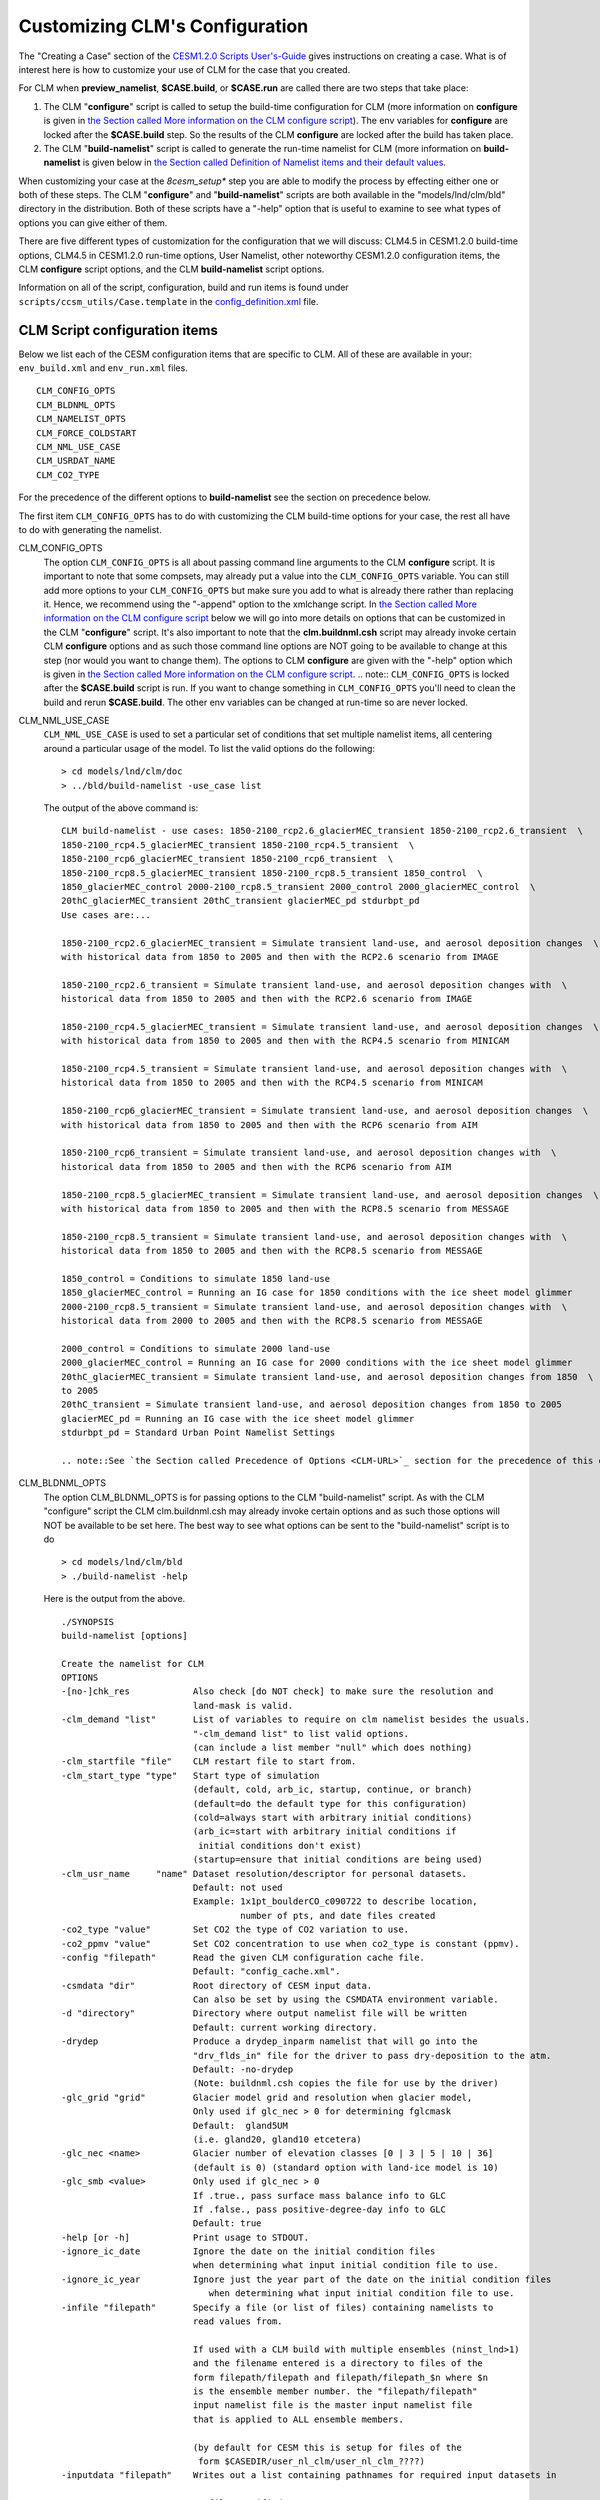 .. _configuring-clm:

*******************************
Customizing CLM's Configuration
*******************************

The "Creating a Case" section of the `CESM1.2.0 Scripts User's-Guide <link-CESM-UG>`_ gives instructions on creating a case. What is of interest here is how to customize your use of CLM for the case that you created.

For CLM when **preview_namelist**, **$CASE.build**, or **$CASE.run** are called there are two steps that take place:

1. The CLM "**configure**" script is called to setup the build-time configuration for CLM (more information on **configure** is given in `the Section called More information on the CLM configure script <CLM-URL>`_). The env variables for **configure** are locked after the **$CASE.build** step. So the results of the CLM **configure** are locked after the build has taken place.

2. The CLM "**build-namelist**" script is called to generate the run-time namelist for CLM (more information on **build-namelist** is given below in `the Section called Definition of Namelist items and their default values <CLM-URL>`_.

When customizing your case at the *8cesm_setup** step you are able to modify the process by effecting either one or both of these steps. The CLM "**configure**" and "**build-namelist**" scripts are both available in the "models/lnd/clm/bld" directory in the distribution. Both of these scripts have a "-help" option that is useful to examine to see what types of options you can give either of them.

There are five different types of customization for the configuration that we will discuss: CLM4.5 in CESM1.2.0 build-time options, CLM4.5 in CESM1.2.0 run-time options, User Namelist, other noteworthy CESM1.2.0 configuration items, the CLM **configure** script options, and the CLM **build-namelist** script options.

Information on all of the script, configuration, build and run items is found under ``scripts/ccsm_utils/Case.template`` in the `config_definition.xml <CLM-URL>`_ file.

================================
 CLM Script configuration items
================================

Below we list each of the CESM configuration items that are specific to CLM. All of these are available in your: ``env_build.xml`` and ``env_run.xml`` files.
::

   CLM_CONFIG_OPTS
   CLM_BLDNML_OPTS
   CLM_NAMELIST_OPTS
   CLM_FORCE_COLDSTART
   CLM_NML_USE_CASE
   CLM_USRDAT_NAME
   CLM_CO2_TYPE

For the precedence of the different options to **build-namelist** see the section on precedence below.

The first item ``CLM_CONFIG_OPTS`` has to do with customizing the CLM build-time options for your case, the rest all have to do with generating the namelist.

CLM_CONFIG_OPTS
  The option ``CLM_CONFIG_OPTS`` is all about passing command line arguments to the CLM **configure** script. 
  It is important to note that some compsets, may already put a value into the ``CLM_CONFIG_OPTS`` variable. 
  You can still add more options to your ``CLM_CONFIG_OPTS`` but make sure you add to what is already there rather than replacing it. 
  Hence, we recommend using the "-append" option to the xmlchange script. 
  In `the Section called More information on the CLM configure script <CLM-URL>`_ below we will go into more details on options that can be customized in the CLM "**configure**" script. 
  It's also important to note that the **clm.buildnml.csh** script may already invoke certain CLM **configure** options and as such those command line options are NOT going to be available to change at this step (nor would you want to change them). 
  The options to CLM **configure** are given with the "-help" option which is given in `the Section called More information on the CLM configure script <CLM-URL>`_.
  .. note:: ``CLM_CONFIG_OPTS`` is locked after the **$CASE.build** script is run. If you want to change something in ``CLM_CONFIG_OPTS`` you'll need to clean the build and rerun **$CASE.build**. The other env variables can be changed at run-time so are never locked.

CLM_NML_USE_CASE
  ``CLM_NML_USE_CASE`` is used to set a particular set of conditions that set multiple namelist items, all centering around a particular usage of the model. To list the valid options do the following:
  ::

     > cd models/lnd/clm/doc
     > ../bld/build-namelist -use_case list

  The output of the above command is:
  ::

     CLM build-namelist - use cases: 1850-2100_rcp2.6_glacierMEC_transient 1850-2100_rcp2.6_transient  \ 
     1850-2100_rcp4.5_glacierMEC_transient 1850-2100_rcp4.5_transient  \ 
     1850-2100_rcp6_glacierMEC_transient 1850-2100_rcp6_transient  \ 
     1850-2100_rcp8.5_glacierMEC_transient 1850-2100_rcp8.5_transient 1850_control  \ 
     1850_glacierMEC_control 2000-2100_rcp8.5_transient 2000_control 2000_glacierMEC_control  \ 
     20thC_glacierMEC_transient 20thC_transient glacierMEC_pd stdurbpt_pd
     Use cases are:...
     
     1850-2100_rcp2.6_glacierMEC_transient = Simulate transient land-use, and aerosol deposition changes  \ 
     with historical data from 1850 to 2005 and then with the RCP2.6 scenario from IMAGE
     
     1850-2100_rcp2.6_transient = Simulate transient land-use, and aerosol deposition changes with  \ 
     historical data from 1850 to 2005 and then with the RCP2.6 scenario from IMAGE
     
     1850-2100_rcp4.5_glacierMEC_transient = Simulate transient land-use, and aerosol deposition changes  \ 
     with historical data from 1850 to 2005 and then with the RCP4.5 scenario from MINICAM
     
     1850-2100_rcp4.5_transient = Simulate transient land-use, and aerosol deposition changes with  \ 
     historical data from 1850 to 2005 and then with the RCP4.5 scenario from MINICAM
     
     1850-2100_rcp6_glacierMEC_transient = Simulate transient land-use, and aerosol deposition changes  \ 
     with historical data from 1850 to 2005 and then with the RCP6 scenario from AIM
     
     1850-2100_rcp6_transient = Simulate transient land-use, and aerosol deposition changes with  \ 
     historical data from 1850 to 2005 and then with the RCP6 scenario from AIM
     
     1850-2100_rcp8.5_glacierMEC_transient = Simulate transient land-use, and aerosol deposition changes  \ 
     with historical data from 1850 to 2005 and then with the RCP8.5 scenario from MESSAGE
     
     1850-2100_rcp8.5_transient = Simulate transient land-use, and aerosol deposition changes with  \ 
     historical data from 1850 to 2005 and then with the RCP8.5 scenario from MESSAGE
   
     1850_control = Conditions to simulate 1850 land-use
     1850_glacierMEC_control = Running an IG case for 1850 conditions with the ice sheet model glimmer
     2000-2100_rcp8.5_transient = Simulate transient land-use, and aerosol deposition changes with  \ 
     historical data from 2000 to 2005 and then with the RCP8.5 scenario from MESSAGE
   
     2000_control = Conditions to simulate 2000 land-use
     2000_glacierMEC_control = Running an IG case for 2000 conditions with the ice sheet model glimmer
     20thC_glacierMEC_transient = Simulate transient land-use, and aerosol deposition changes from 1850  \ 
     to 2005
     20thC_transient = Simulate transient land-use, and aerosol deposition changes from 1850 to 2005
     glacierMEC_pd = Running an IG case with the ice sheet model glimmer
     stdurbpt_pd = Standard Urban Point Namelist Settings

     .. note::See `the Section called Precedence of Options <CLM-URL>`_ section for the precedence of this option relative to the others.

CLM_BLDNML_OPTS
  The option CLM_BLDNML_OPTS is for passing options to the CLM "build-namelist" script. 
  As with the CLM "configure" script the CLM clm.buildnml.csh may already invoke certain options and as such those options will NOT be available to be set here. The best way to see what options can be sent to the "build-namelist" script is to do
  ::

     > cd models/lnd/clm/bld
     > ./build-namelist -help

  Here is the output from the above.
  ::

     ./SYNOPSIS
     build-namelist [options]

     Create the namelist for CLM
     OPTIONS
     -[no-]chk_res            Also check [do NOT check] to make sure the resolution and 
                              land-mask is valid.
     -clm_demand "list"       List of variables to require on clm namelist besides the usuals.
                              "-clm_demand list" to list valid options.
                              (can include a list member "null" which does nothing)
     -clm_startfile "file"    CLM restart file to start from.
     -clm_start_type "type"   Start type of simulation 
                              (default, cold, arb_ic, startup, continue, or branch)
                              (default=do the default type for this configuration)
                              (cold=always start with arbitrary initial conditions)
                              (arb_ic=start with arbitrary initial conditions if 
                               initial conditions don't exist)
                              (startup=ensure that initial conditions are being used)
     -clm_usr_name     "name" Dataset resolution/descriptor for personal datasets. 
                              Default: not used
                              Example: 1x1pt_boulderCO_c090722 to describe location,
                                       number of pts, and date files created
     -co2_type "value"        Set CO2 the type of CO2 variation to use.
     -co2_ppmv "value"        Set CO2 concentration to use when co2_type is constant (ppmv).
     -config "filepath"       Read the given CLM configuration cache file. 
                              Default: "config_cache.xml".
     -csmdata "dir"           Root directory of CESM input data.
                              Can also be set by using the CSMDATA environment variable.
     -d "directory"           Directory where output namelist file will be written
                              Default: current working directory.
     -drydep                  Produce a drydep_inparm namelist that will go into the
                              "drv_flds_in" file for the driver to pass dry-deposition to the atm.
                              Default: -no-drydep
                              (Note: buildnml.csh copies the file for use by the driver)
     -glc_grid "grid"         Glacier model grid and resolution when glacier model, 
                              Only used if glc_nec > 0 for determining fglcmask 
                              Default:  gland5UM
                              (i.e. gland20, gland10 etcetera)
     -glc_nec <name>          Glacier number of elevation classes [0 | 3 | 5 | 10 | 36] 
                              (default is 0) (standard option with land-ice model is 10)
     -glc_smb <value>         Only used if glc_nec > 0
                              If .true., pass surface mass balance info to GLC
                              If .false., pass positive-degree-day info to GLC
                              Default: true
     -help [or -h]            Print usage to STDOUT.
     -ignore_ic_date          Ignore the date on the initial condition files
                              when determining what input initial condition file to use.
     -ignore_ic_year          Ignore just the year part of the date on the initial condition files 
                                 when determining what input initial condition file to use.
     -infile "filepath"       Specify a file (or list of files) containing namelists to 
                              read values from. 

                              If used with a CLM build with multiple ensembles (ninst_lnd>1)
                              and the filename entered is a directory to files of the
                              form filepath/filepath and filepath/filepath_$n where $n
                              is the ensemble member number. the "filepath/filepath"
                              input namelist file is the master input namelist file
                              that is applied to ALL ensemble members.

                              (by default for CESM this is setup for files of the
                               form $CASEDIR/user_nl_clm/user_nl_clm_????)
     -inputdata "filepath"    Writes out a list containing pathnames for required input datasets in

                                 file specified.
     -irrig "value"           If .true. turn irrigation on with namelist logical irrigate (for CLM4.5 physics)
                              (requires crop to be on in the clm configuration) 
                              Seek surface datasets with irrigation turned on.  (for CLM4.0 physics)
                              Default: .false.
     -l_ncpl "LND_NCPL"       Number of CLM coupling time-steps in a day.
     -lnd_frac "domainfile"   Land fraction file (the input domain file)
     -mask "landmask"         Type of land-mask (default, navy, gx3v5, gx1v5 etc.)
                              "-mask list" to list valid land masks.
     -namelist "namelist"     Specify namelist settings directly on the commandline by supplying 
                              a string containing FORTRAN namelist syntax, e.g.,
                                 -namelist "&clm_inparm dt=1800 /"
     -no-megan                DO NOT PRODUCE a megan_emis_nl namelist that will go into the
                              "drv_flds_in" file for the driver to pass VOCs to the atm.
                              MEGAN (Model of Emissions of Gases and Aerosols from Nature)
                              (Note: buildnml.csh copies the file for use by the driver)
     -[no-]note               Add note to output namelist  [do NOT add note] about the
                              arguments to build-namelist.
     -rcp "value"             Representative concentration pathway (rcp) to use for 
                              future scenarios.
                              "-rcp list" to list valid rcp settings.
     -res "resolution"        Specify horizontal grid.  Use nlatxnlon for spectral grids;
                              dlatxdlon for fv grids (dlat and dlon are the grid cell size
    			      in degrees for latitude and longitude respectively)
                              "-res list" to list valid resolutions.
     -s                       Turns on silent mode - only fatal messages issued.
     -sim_year "year"         Year to simulate for input datasets 
                              (i.e. 1850, 2000, 1850-2000, 1850-2100)
                              "-sim_year list" to list valid simulation years
     -bgc_spinup "on|off"     CLM 4.5 Only. For CLM 4.0, spinup is controlled from configure.
                              Turn on given spinup mode for BGC setting of CN
                              on : Turn on Accelerated Decomposition (spinup_state = 1)
                              off : run in normal mode (spinup_state = 0)

                              Default is off.

                              Spinup is now a two step procedure. First, run the model
                              with spinup = "on". Then run the model for a while with
                              spinup = "off". The exit spinup step happens automatically
                              on the first timestep when using a restart file from spinup
                              mode.

                              The spinup state is saved to the restart file.
                              If the values match between the model and the restart 
                              file it proceeds as directed. 

                              If the restart file is in spinup mode and the model is in
                              normal mode, then it performs the exit spinup step 
                              and proceeds in normal mode after that. 

                              If the restart file has normal mode and the model is in 
                              spinup, then it enters spinup. This is useful if you change
                              a parameter and want to rapidly re-equilibrate without doing
                              a cold start.

     -test                    Enable checking that input datasets exist on local filesystem.
     -verbose [or -v]         Turn on verbose echoing of informational messages.
     -use_case "case"         Specify a use case which will provide default values.
                              "-use_case list" to list valid use-cases.
     -version                 Echo the SVN tag name used to check out this CLM distribution.



     Note: The precedence for setting the values of namelist variables is (highest to lowest):
      0. namelist values set by specific command-line options, like, -d, -sim_year
             (i.e.  CLM_BLDNML_OPTS env_run variable)
      1. values set on the command-line using the -namelist option,
             (i.e. CLM_NAMELIST_OPTS env_run variable)
      2. values read from the file(s) specified by -infile,
             (i.e.  user_nl_clm files)
      3. datasets from the -clm_usr_name option,
             (i.e.  CLM_USRDAT_NAME env_run variable)
      4. values set from a use-case scenario, e.g., -use_case
             (i.e.  CLM_NML_USE_CASE env_run variable)
      5. values from the namelist defaults file.


The **clm.buildnml.csh** script already sets the resolution and mask as well as the CLM **configure** file, and defines an input namelist and namelist input file, and the output namelist directory, and sets the start-type (from ``RUN_TYPE``), namelist options (from ``CLM_NAMELIST_OPTS``), co2_ppmv (from ``CCSM_CO2_PPMV``, co2_type (from ``CLM_CO2_TYPE``), lnd_frac (from ``LND_DOMAIN_PATH`` and ``LND_DOMAIN_FILE``), l_ncpl (from ``LND_NCPL``, glc_grid, glc_smb, glc_nec (from ``GLC_GRID``, ``GLC_SMB``, and ``GLC_NEC``), and "clm_usr_name" is set (to ``CLM_USRDAT_NAME >``when the grid is set to ``CLM_USRDAT_NAME``. 
Hence only the following different options can be set:

1. 
-bgc_spinup

#. -chk_res

#. -clm_demand

#. -drydep

#. -ignore_ic_date

#. -ignore_ic_year

#. -irrig

#. -no-megan

#. -note

#. -rcp

#. -sim_year

#. -verbose


"-bgc_spinup" is an option only available for CLM4.5 for any configuration when CN is turned on (so either CLMCN or CLMBGC). It can be set to "on" or "off". If "on" the model will go into Accelerated Decomposition mode, while for "off" (the default) it will have standard decomposition rates. If you are starting up from initial condition files the model will check what mode the initial condition file is in and do the appropriate action on the first time-step to change the Carbon pools to the appropriate spinup setting. See `the Section called Spinning up the CLM4.5 biogeochemistry (CLMBGC spinup) in Chapter 4 <CLM-URL>`_ for an example using this option.

"-chk_res" ensures that the resolution chosen is supported by CLM. If the resolution is NOT supported it will cause the CLM **build-namelist** to abort when run. So when either **preview_namelist**, **$CASE.build** or **$CASE.run** is executed it will abort early. Since, the CESM scripts only support certain resolutions anyway, in general this option is NOT needed in the context of running CESM cases.

"-clm_demand" asks the **build-namelist** step to require that the list of variables entered be set. Typically, this is used to require that optional filenames be used and ensure they are set before continuing. For example, you may want to require that fpftdyn be set to get dynamically changing vegetation types. To do this you would do the following.
::

   > ./xmlchange CLM_BLDNML_OPTS="-clm_demand fpftdyn"``

To see a list of valid variables that you could set do this:
::

   > cd models/lnd/clm/doc
   > ../bld/build-namelist -clm_demand list


.. note:: Using a 20th-Century transient compset or the ``20thC_transient`` use-case using ``CLM_NML_USE_CASE`` would set this as well, but would also use dynamic nitrogen and aerosol deposition files, so using ``-clm_demand`` would be a way to get *just* dynamic vegetation types and NOT the other files as well.

"-drydep" adds the dry-deposition namelist to the driver. This is a driver namelist, but adding the option here has CLM **build-namelist** create the ``drv_flds_in`` file that the driver will copy over and use. Invoking this option does have an impact on performance even for I compsets and will slow the model down. It's also only useful when running with an active atmosphere model that makes use of this information.

"-ignore_ic_date" ignores the Initial Conditions (IC) date completely for finding initial condition files to startup from. Without this option or the "-ignore_ic_year" option below, the date of the file comes into play.

"-ignore_ic_year" ignores the Initial Conditions (IC) year for finding initial condition files to startup from. The date is used, but the year is ignored. Without this option or the "-ignore_ic_date" option below, the date and year of the file comes into play.

When "-irrig" is used **build-namelist** will try to find surface datasets that have the irrigation model enabled.

"no-megan" means do NOT add the MEGAN model Biogenic Volatile Organic Compounds (BVOC) namelist to the driver. This namelist is created by default, so normally this WILL be done. This is a driver namelist, so unless "no-megan" is specified the CLM **build-namelist** will create the ``drv_flds_in`` file that the driver will copy over and use (if you are running with CAM and CAM produces this file as well, it's file will have precedence).

"-note" adds a note to the bottom of the namelist file, that gives the details of how **build-namelist** was called, giving the specific command-line options given to it.

"-rcp" is used to set the representative concentration pathway for the future scenarios you want the data-sets to simulate conditions for, in the input datasets. To list the valid options do the following:
::

   > cd models/lnd/clm/doc
   > ../bld/build-namelist -rcp list

"-sim_year" is used to set the simulation year you want the data-sets to simulate conditions for in the input datasets. The simulation "year" can also be a range of years in order to do simulations with changes in the dataset values as the simulation progresses. To list the valid options do the following:
::

   > cd models/lnd/clm/doc
   > ../bld/build-namelist -sim_year list

``CLM_NAMELIST_OPTS`` 
  passes namelist items into one of the CLM namelists.

  .. note:: For character namelist items you need to use "&apos;" as quotes for strings so that the scripts don't get confused with other quotes they use.

  Example, you want to set ``hist_dov2xy`` to ``.false.`` so that you get vector output to your history files. To do so edit ``env_run.xml`` and add a setting for ``hist_dov2xy``. So do the following:
  ::

     > ./xmlchange CLM_NAMELIST_OPTS="hist_dov2xy=.false."

  Example, you want to set ``hist_fincl1`` to add the variable 'HK' to your history files. To do so edit ``env_run.xml`` and add a setting for ``hist_fincl1``. So do the following:
  ::
  
     > ./xmlchange CLM_NAMELIST_OPTS="hist_fincl1=&apos;HK&apos;"

  For a list of the history fields available see `CLM History Fields <CLM-URL>`_.

  .. note::See `the Section called Precedence of Options <CLM-URL>`_ section for the precedence of this option relative to the others.

``CLM_FORCE_COLDSTART`` 
   when set to on, *requires* that your simulation do a cold start from arbitrary initial conditions. If this is NOT set, it will use an initial condition file if it can find an appropriate one, and otherwise do a cold start. ``CLM_FORCE_COLDSTART`` is a good way to ensure that you are doing a cold start if that is what you want to do.

``CLM_USRDAT_NAME`` 
   Provides a way to enter your own datasets into the namelist. 
   The files you create must be named with specific naming conventions outlined in: `the Section called Creating your own single-point/regional surface datasets in Chapter 5 <CLM-URL>`_. 
   To see what the expected names of the files are, use the **queryDefaultNamelist.pl** to see what the names will need to be. 
   For example if your ``CLM_USRDAT_NAME`` will be "1x1_boulderCO", with a "navy" land-mask, constant simulation year range, for 1850, the following will list what your filenames should be:
   ::

      > cd models/lnd/clm/bld
      > queryDefaultNamelist.pl -usrname "1x1_boulderCO" -options mask=navy,sim_year=1850,sim_year_range="constant"  -csmdata $CSMDATA

      An example of using ``CLM_USRDAT_NAME`` for a simulation is given in `Example 5-4 <CLM-URL>`_.

   .. note: See `the Section called Precedence of Options <CLM-URL>`_ section for the precedence of this option relative to the others.

``CLM_CO2_TYPE`` 
   sets the type of input CO2 for either "constant", "diagnostic" or prognostic". 
   If "constant" the value from ``CCSM_CO2_PPMV`` will be used. 
   If "diagnostic" or "prognostic" the values MUST be sent from the atmosphere model. 
   For more information on how to send CO2 from the data atmosphere model see `the Section called Running stand-alone CLM with transient historical CO2 concentration in Chapter 4 <CLM-URL>`_.

===============
 User Namelist
===============

``CLM_NAMELIST_OPTS`` as described above allows you to set any extra namelist items you would like to appear in your namelist. However, it only allows you a single line to enter namelist items, and strings must be quoted with &apos; which is a bit awkward. If you have a long list of namelist items you want to set (such as a long list of history fields) a convenient way to do it is to add to the ``user_nl_clm`` that is created after the **cesm_setup** command runs. The file needs to be in valid FORTRAN namelist format (with the exception that the namelist name &namelist and the end of namelist marker "/" are excluded". The **preview_namelist** or **$CASE.run** step will abort if there are syntax errors. All the variable names must be valid and the values must be valid for the datatype and any restrictions for valid values for that variable. Here's an example ``user_nl_clm`` namelist that sets a bunch of history file related items, to create output history files monthly, daily, every six and 1 hours.

----------------------------------
Example: user_nl_clm namelist file
----------------------------------

::

   !----------------------------------------------------------------------------------
   ! Users should add all user specific namelist changes below in the form of
   ! namelist_var = new_namelist_value
   !
   ! Include namelist variables for drv_flds_in ONLY if -megan and/or -drydep options
   ! are set in the CLM_NAMELIST_OPTS env variable.
   !
   ! EXCEPTIONS:
   ! Set co2_ppmv           with CCSM_CO2_PPMV                      option
   ! Set dtime              with L_NCPL                             option
   ! Set fatmlndfrc         with LND_DOMAIN_PATH/LND_DOMAIN_FILE    options
   ! Set finidat            with RUN_REFCASE/RUN_REFDATE/RUN_REFTOD options for hybrid or branch cases
   !                        (includes $inst_string for multi-ensemble cases)
   ! Set glc_grid           with GLC_GRID                           option
   ! Set glc_smb            with GLC_SMB                            option
   ! Set maxpatch_glcmec    with GLC_NEC                            option
   !----------------------------------------------------------------------------------
   hist_fincl2    = 'TG','TBOT','FIRE','FIRA','FLDS','FSDS',
                    'FSR','FSA','FGEV','FSH','FGR','TSOI',
		    'ERRSOI','BUILDHEAT','SABV','SABG',
		    'FSDSVD','FSDSND','FSDSVI','FSDSNI',
		    'FSRVD','FSRND','FSRVI','FSRNI',
		    'TSA','FCTR','FCEV','QBOT','RH2M','H2OSOI',
                    'H2OSNO','SOILLIQ','SOILICE', 
                    'TSA_U', 'TSA_R',
                    'TREFMNAV_U', 'TREFMNAV_R',
                    'TREFMXAV_U', 'TREFMXAV_R',
                    'TG_U', 'TG_R',
                    'RH2M_U', 'RH2M_R',
                    'QRUNOFF_U', 'QRUNOFF_R',
                    'SoilAlpha_U',
                    'Qanth', 'SWup', 'LWup', 'URBAN_AC', 'URBAN_HEAT'
   hist_fincl3 = 'TG:I', 'FSA:I', 'SWup:I', 'URBAN_AC:I', 'URBAN_HEAT:I',
                 'TG_U:I', 'TG_R:I',
   hist_fincl4 = 'TG', 'FSA', 'SWup', 'URBAN_AC', 'URBAN_HEAT'
   hist_mfilt  = 1, 30,  28, 24
   hist_nhtfrq = 0, -24, -6, -1


**Note:** The comments at the top are some guidance given in the default user_nl_clm and just give some guidance on how to set variables and use the file.

**Note:** See `the Section called Precedence of Options <CLM-link>`_ section for the precedence of this option relative to the others.

**Note:** You do NOT need to specify the namelist group that the variables are in because the CLM **build-namelist** knows the namelist that specific variable names belong to, and it puts them there.

Obviously, all of this would be difficult to put in the CLM_NAMELIST_OPTS variable, especially having to put &apos; around all the character strings. For more information on the namelist variables being set here and what they mean, see the section on CLM namelists below, as well as the namelist definition that gives details on each variable.

---------------------
Precedence of Options
---------------------

Note: The precedence for setting the values of namelist variables with the different env_build.xml, env_run.xml options is (highest to lowest):

1. Namelist values set by specific command-line options, like, -d, -sim_year (i.e. CLM_BLDNML_OPTS env_build.xml variable)

#. Values set on the command-line using the -namelist option, (i.e. CLM_NAMELIST_OPTS env_run.xml variable)

#. Values read from the file specified by -infile, (i.e. user_nl_clm file)

#. Datasets from the -clm_usr_name option, (i.e. CLM_USRDAT_NAME env_run.xml variable)

#. Values set from a use-case scenario, e.g., -use_case (i.e. CLM_NML_USE_CASE env_run.xml variable)

#. Values from the namelist defaults file.

Thus a setting in ``CLM_BLDNML_OPTS`` will override a setting for the same thing given in a use case with ``CLM_NML_USE_CASE``. Likewise, a setting in ``CLM_NAMELIST_OPTS`` will override a setting in ``user_nl_clm``.

------------------------------------
Setting Your Initial Conditions File
------------------------------------

Especially with CLMBGC and CLMCN starting from initial conditions is very important. Even with CLMSP it takes many simulation years to get the model fully spunup. There are a couple different ways to provide an initial condition file.

- `the Section called Doing a hybrid simulation to provide initial conditions <CLM-URL>`_
- `the Section called Doing a branch simulation to provide initial conditions <CLM-URL>`_
- `the Section called Providing a finidat file in your user_nl_clm file <CLM-URL>`_
- `the Section called Adding a finidat file to the XML database <CLM-URL>`_

  **Note:** Your initial condition file MUST agree with the surface dataset you are using to run the simulation. If the two files do NOT agree you will get a run-time about a mis-match in PFT weights, or in the number of PFT's or columns. To get around this you'll need to use the `Section called Using interpinic to interpolate initial conditions to different resolutions in Chapter 2 <CLM-URL>`_ to interpolate your initial condition dataset.

-------------------------------------------------------
Doing a hybrid simulation to provide initial conditions
-------------------------------------------------------

The first option is to setup a hybrid simulation and give a ``RUN_REFCASE`` and ``RUN_REFDATE`` to specify the reference case simulation name to use. When you setup most cases, at the standard resolutions of "f09" or "f19" it will already do this for you. For example, if you run an "I2000CN" compset at "f09_g16" resolution the following settings will already be done for you.

``./xmlchange RUN_TYPE=hybrid,RUN_REFCASE=I2000CN_f09_g16_c100503,RUN_REFDATE=0001-01-01,GET_REFCASE=TRUE``

Setting the ``GET_REFCASE`` option to ``TRUE means`` it will copy the files from the: ``$DIN_LOC_ROOT/ccsm4_init/I2000CN_f09_g16_c100503/0001-01-01`` directory. Note, that the ``RUN_REFCASE`` and ``RUN_REFDATE`` variables are expanded to get the directory name above. If you do NOT set ``GET_REFCASE`` to ``TRUE`` then you will need to have placed the file in your run directory yourself. In either case, the file is expected to be named: ``$RUN_REFCASE.clm2.r.$RUN_REFDATE-00000.nc`` with the variables expanded of course.

-------------------------------------------------------
Doing a branch simulation to provide initial conditions
-------------------------------------------------------

The setup for running a branch simulation is essentially the same as for a hybrid. With the exception of setting ``RUN_TYPE`` to branch rather than hybrid. A branch simulation runs the case essentially as restarting from it's place before to exactly reproduce it (but possibly output more or different fields on the history files). While a hybrid simulation allows you to change the configuration or run-time options, as well as use a different code base than the original case that may have fewer fields on it than a full restart file. The ``GET_REFCASE`` option works similarly for a branch case as for a hybrid.

-------------------------------------------------
Providing a finidat file in your user_nl_clm file
-------------------------------------------------

Setting up a branch or hybrid simulation requires the initial condition file to follow a standard naming convention, and a standard input directory if you use the ``GET_REFCASE`` option. If you want to name your file willy nilly and place it anywhere, you can set it in your ``user_nl_clm`` file as in this example.
::

   finidat    = '/glade/home/$USER/myinitdata/clmi_I1850CN_f09_g16_0182-01-01.c120329.nc'

Note, if you provide an initial condition file -- you can NOT set ``CLM_FORCE_COLDSTART`` to ``TRUE``.

-------------------------------------------
 Adding a finidat file to the XML database
-------------------------------------------

Like other datasets, if you want to use a given initial condition file to be used for all (or most of) your cases you'll want to put it in the XML database so it will be used by default. The initial condition files, are resolution dependent, and dependent on the number of PFT's and other variables such as GLC_NEC or if irrigation is on or off. See Chapter 3 for more information on this.

------------------------------------
Other noteworthy configuration items
------------------------------------

For running "I" cases there are several other noteworthy configuration items that you may want to work with. 
Most of these involve settings for the DATM, but one ``CCSM_CO2_PPMV`` applies to all models. 
If you are running an B, E, or F case that doesn't use the DATM obviously the DATM_* settings will not be used. All of the settings below are in your ``env_build.xml`` and ``env_run.xml`` files
::

   CCSM_CO2_PPMV
   CCSM_VOC
   DATM_MODE
   DATM_PRESAERO
   DATM_CLMNCEP_YR_ALIGN
   DATM_CLMNCEP_YR_START
   DATM_CLMNCEP_YR_END
   DATM_CPL_CASE
   DATM_CPL_YR_ALIGN
   DATM_CPL_YR_START
   DATM_CPL_YR_END

``CCSM_CO2_PPMV`` 
   Sets the mixing ratio of CO2 in parts per million by volume for ALL CESM components to use. Note that most compsets already set this value to something reasonable. Also note that some compsets may tell the atmosphere model to override this value with either historic or ramped values. If the CCSM_BGC variable is set to something other than "none" the atmosphere model will determine CO2, and CLM will listen and use what the atmosphere sends it. On the CLM side the namelist item co2_type tells CLM to use the value sent from the atmosphere rather than a value set on it's own namelist.

``CCSM_VOC`` 
   Enables passing of the Volatile Organic Compounds (VOC) from CLM to the atmospheric model. This of course is only important if the atmosphere model is a fully active model that can use these fields in it's chemistry calculations.

``DATM_MODE``
   Sets the mode that the DATM model should run in this determines how data is handled as well as what the source of the data will be. Many of the modes are setup specifically to be used for ocean and/or sea-ice modeling. The modes that are designed for use by CLM are:
   ::

     CLMCRUNCEP
     CLM_QIAN
     CLM1PT>
     CPLHIST3HrWx

``CLMCRUNCEP`` 
   The standard mode for CLM4.5 of using global atmospheric data that was developed by CRU using NCEP data from 1901 to 2010. 
   See `the Section called CLMCRUNCEP mode and it's DATM settings <CLM-URL>`_ for more information on the DATM settings for ``CLMCRUNCEP`` mode. 

``CLM_QIAN`` 
   The standard mode for CLM4.0 of using global atmospheric data that was developed by Qian et. al. for CLM using NCEP data from 1948 to 2004. See the `Section called CLM_QIAN mode and it's DATM settings <CLM-URL>`_ for more information on the DATM settings for ``CLM_QIAN`` mode. ``CLM1PT`` is for the special cases where we have single-point tower data for particular sites. Right now we only have data for three urban locations: MexicoCity Mexico, Vancouver Canada, and the urban-c alpha site. And we have data for the US-UMB AmeriFlux tower site for University of Michigan Biological Station. See `the Section called CLM1PT mode and it's DATM settings <CLM-URL>`_ for more information on the DATM settings for ``CLM1PT`` mode. ``CPLHIST3HrWx`` is for running with atmospheric forcing from a previous CESM simulation. See `the Section called CPLHIST3HrWx mode and it's DATM settings <CLM-URL>`_ for more information on the DATM settings for ``CPLHIST3HrWx`` mode.

``DATM_PRESAERO`` 
  sets the prescribed aerosol mode for the data atmosphere model. The list of valid options include:

  ``clim_1850`` = constant year 1850 conditions

  ``clim_2000`` = constant year 2000 conditions

  ``trans_1850-2000`` = transient 1850 to year 2000 conditions

  ``rcp2.6`` = transient conditions for the rcp=2.6 W/m2 future scenario

  ``rcp4.5`` = transient conditions for the rcp=4.5 W/m2 future scenario

  ``rcp6.0`` = transient conditions for the rcp=6.0 W/m2 future scenario

  ``rcp8.5`` = transient conditions for the rcp=8.5 W/m2 future scenario

  ``pt1_pt1`` = read in single-point or regional datasets

DATM_CLMNCEP_YR_START
  ``DATM_CLMNCEP_YR_START`` sets the beginning year to cycle the atmospheric data over for ``CLM_QIAN`` or ``CLMCRUNCEP`` modes.

DATM_CLMNCEP_YR_END
  ``DATM_CLMNCEP_YR_END`` sets the ending year to cycle the atmospheric data over for ``CLM_QIAN`` or ``CLMCRUNCEP`` modes.

DATM_CLMNCEP_YR_ALIGN
  ``DATM_CLMNCEP_YR_START`` and ``DATM_CLMNCEP_YR_END`` determine the range of years to cycle the atmospheric data over, and ``DATM_CLMNCEP_YR_ALIGN`` determines which year in that range of years the simulation will start with.

DATM_CPL_CASE
  ``DATM_CPL_CASE`` sets the casename to use for the ``CPLHIST3HrWx`` mode.

DATM_CPL_YR_START
  ``DATM_CPL_YR_START`` sets the beginning year to cycle the atmospheric data over for the ``CPLHIST3HrWx`` mode.

DATM_CPL_YR_END
  ``DATM_CPL_YR_END`` sets the ending year to cycle the atmospheric data over for the ``CPLHIST3HrWx`` mode.

DATM_CPL_YR_ALIGN
  ``DATM_CPL_YR_START`` and ``DATM_CPL_YR_END`` determine the range of years to cycle the atmospheric data over, and ``DATM_CPL_YR_ALIGN`` determines which year in that range of years the simulation will start with.

-----------------------------
Downloading DATM Forcing Data
-----------------------------

In Chapter One of the `CESM User's Guide <link-to-CESM-UG>`_ there is a section on "Downloading input data". The normal process of setting up cases will use the "scripts/ccsm_utils/Tools/check_input_data" script to retrieve data from the CESM subversion inputdata repository. This is true for the standard `CLM_QIAN` forcing as well.

The `CLMCRUNCEP` data is uploaded into the subversion inputdata repository as well -- but as it is 1.1 Terabytes of data downloading it is problematic (*IT WILL TAKE SEVERAL DAYS TO DOWNLOAD THE ENTIRE DATASET USING SUBVERSION*). Because of it's size you may also need to download it onto a separate disk space. We have done that on yellowstone for example where it resides in ``$ENV{CESMROOT}/lmwg`` while the rest of the input data resides in ``$ENV{CESMDATAROOT}/inputdata``. The data is also already available on: janus, franklin, and hopper. If you download the data, we recommend that you break your download into several chunks, by setting up a case and setting the year range for ``DATM_CPL_YR_START`` and ``DATM_CPL_YR_END`` in say 20 year sections over 1901 to 2010, and then use **check_input_data** to export the data.

The ``CPLHIST3HrWx`` DATM forcing data is unique -- because it is large compared to the rest of the input data, and we only have a disk copy on yellowstone. The DATM assumes the path for the previous NCAR machine yellowstone of ``/glade/p/cesm/shared_outputdata/cases/ccsm4/$DATM_CPLHIST_CASE`` for the data. So you will need to change this path in order to run on any other machine. You can download the data itself from NCAR HPSS from ``/CCSM/csm/$DATM_CPLHIST_CASE``.

--------------------------------------
Customizing via the build script files
--------------------------------------

The final thing that the user may wish to do before **cesm_setup** is run is to edit the build script files which determine the configuration and namelist. The variables in ``env_build.xml`` or ``env_run.xml`` typically mean you will NOT have to edit build script files. But, there are rare instances where it is useful to do so. The build script files are copied to your case directory and are available under Buildconf. The list of build script files you might wish to edit are:

**clm.buildexe.csh**
**clm.buildnml.csh**
**datm.buildexe.csh**
**datm.buildnml.csh**

--------------------------------------------
More information on the CLM configure script
--------------------------------------------

The CLM **configure** script defines the details of a clm configuration and summarizes it into a ``config_cache.xml`` file. The ``config_cache.xml`` will be placed in your case directory under ``Buildconf/clmconf``. The `config_definition.xml <CLM-URL>`_ in ``models/lnd/clm/bld/config_files`` gives a definition of each CLM configuration item, it is viewable in a web-browser. Many of these items are things that you would NOT change, but looking through the list gives you the valid options, and a good description of each. Below we repeat the ``config_definition.xml`` files contents:

Help on CLM configure
---------------------

Coupling this with looking at the options to CLM **configure** with "-help" as below will enable you to understand how to set the different options.
::

   > cd models/lnd/clm/bld
   > configure -help

The output to the above command is as follows:
::

   SYNOPSIS
     configure [options]

     Configure CLM in preparation to be built.
   OPTIONS
     User supplied values are denoted in angle brackets (<>).  Any value that contains
     white-space must be quoted.  Long option names may be supplied with either single
     or double leading dashes.  A consequence of this is that single letter options may
     NOT be bundled.

     -bgc <name>            Build CLM with BGC package [ none | cn | cndv ] 
                            (default is none).
     -cache <file>          Name of output cache file (default: config_cache.xml).
     -cachedir <file>       Name of directory where output cache file is written 
                            (default: CLM build directory).
     -clm4me <name>         Turn Methane model: [on | off]
                              Requires bgc=cn/cndv (Carbon Nitrogen model)
                            (ONLY valid for CLM4.5!)
     -clm_root <dir>        Root directory of clm source code 
                            (default: directory above location of this script)
     -cppdefs <string>      A string of user specified CPP defines.  Appended to
                            Makefile defaults.  e.g. -cppdefs '-DVAR1 -DVAR2'
     -vichydro <name>       Turn VIC hydrologic parameterizations : [on | off] (default is off)
     -crop <name>           Toggle for prognostic crop model. [on | off] (default is off) 
                            (can ONLY be turned on when BGC type is CN or CNDV)
     -comp_intf <name>      Component interface to use (ESMF or MCT) (default MCT)
     -defaults <file>       Specify full path to a configuration file which will be used 
                            to supply defaults instead of the defaults in bld/config_files.
                            This file is used to specify model configuration parameters only.
                            Parameters relating to the build which are system dependent will
                            be ignored.
     -exlaklayers <name>    Turn on extra lake layers (25 layers instead of 10) [on | off]
                            (ONLY valid for CLM4.5!)
     -help [or -h]          Print usage to STDOUT.
     -nofire                Turn off wildfires for BGC setting of CN 
                            (default includes fire for CN)
     -noio                  Turn history output completely off (typically for testing).
     -phys <name>           Value of clm4_0 or clm4_5 (default is clm4_0)   
     -silent [or -s]        Turns on silent mode - only fatal messages issued.
     -sitespf_pt <name>     Setup for the given site specific single-point resolution.
     -snicar_frc <name>     Turn on SNICAR radiative forcing calculation. [on | off] 
                            (default is off)
     -spinup <name>         CLM 4.0 Only. For CLM 4.5, spinup is controlled from  build-namelist.
                            Turn on given spinup mode for BGC setting of CN		  (level)
                              AD            Turn on Accelerated Decomposition from	      (2)
                                            bare-soil
                              exit          Jump directly from AD spinup to normal mode	      (1)
                              normal        Normal decomposition ("final spinup mode")	      (0)
                                            (default)
                            The recommended sequence is 2-1-0
     -usr_src <dir1>[,<dir2>[,<dir3>[...]]]
                            Directories containing user source code.
     -verbose [or -v]       Turn on verbose echoing of settings made by configure.
     -version               Echo the SVN tag name used to check out this CLM distribution.
     -vsoilc_centbgc <name> Turn on vertical soil Carbon profile, CENTURY model decomposition, \ 
   
                            split Nitrification/de-Nitrification into two mineral 
                            pools for NO3 and NH4 (requires clm4me Methane model), and
                            eliminate inconsistent duplicate soil hydraulic 
                            parameters used in soil biogeochem.
                            (requires either CN or CNDV)
                            (ONLY valid for CLM4.5!)
                            [on,off or colon delimited list of no options] (default off)
                              no-vert     Turn vertical soil Carbon profile off
                              no-cent     Turn CENTURY off
                              no-nitrif   Turn the Nitrification/denitrification off
                            [no-vert,no-cent,no-nitrif,no-vert:no-cent]


We've given details on how to use the options in env_build.xml and env_run.xml to interact with the CLM "configure" and "build-namelist" scripts, as well as giving a good understanding of how these scripts work and the options to them. 
In the next section we give further details on the CLM namelist. You could customize the namelist for these options after "cesm_setup" is run.
